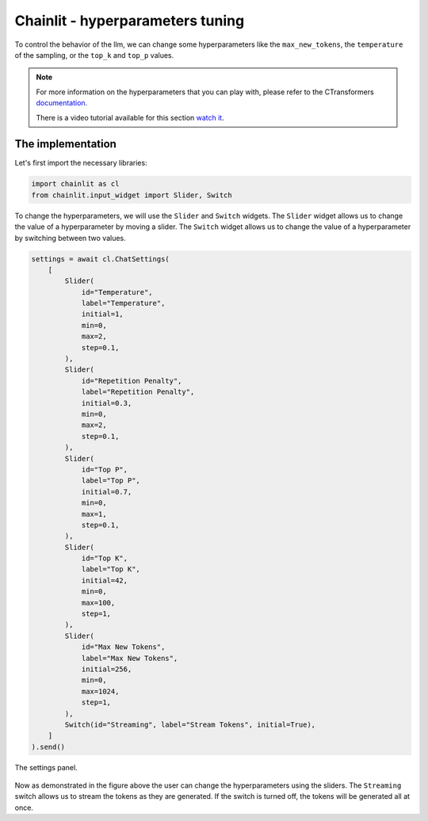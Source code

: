 Chainlit - hyperparameters tuning
========================================================

To control the behavior of the llm, we can change some hyperparameters like the ``max_new_tokens``, the ``temperature`` of the sampling, or the ``top_k`` and ``top_p`` values.

.. note:: 
    For more information on the hyperparameters that you can play with, please refer to the CTransformers `documentation <https://github.com/marella/ctransformers#config>`_.

    There is a video tutorial available for this section `watch it <https://drive.google.com/file/d/1RMJXZHJu07G6adtvYuu6SV4ZDwskKYuB/view?usp=drive_link>`_.


The implementation
------------------

Let's first import the necessary libraries:

.. code-block:: python

    import chainlit as cl
    from chainlit.input_widget import Slider, Switch

To change the hyperparameters, we will use the ``Slider`` and ``Switch`` widgets. The ``Slider`` widget allows us to change the value of a hyperparameter by moving a slider. The ``Switch`` widget allows us to change the value of a hyperparameter by switching between two values.

.. code-block:: python

    settings = await cl.ChatSettings(
        [
            Slider(
                id="Temperature",
                label="Temperature",
                initial=1,
                min=0,
                max=2,
                step=0.1,
            ),
            Slider(
                id="Repetition Penalty",
                label="Repetition Penalty",
                initial=0.3,
                min=0,
                max=2,
                step=0.1,
            ),
            Slider(
                id="Top P",
                label="Top P",
                initial=0.7,
                min=0,
                max=1,
                step=0.1,
            ),
            Slider(
                id="Top K",
                label="Top K",
                initial=42,
                min=0,
                max=100,
                step=1,
            ),
            Slider(
                id="Max New Tokens",
                label="Max New Tokens",
                initial=256,
                min=0,
                max=1024,
                step=1,
            ),
            Switch(id="Streaming", label="Stream Tokens", initial=True),
        ]
    ).send()

.. figure:: /Documentation/images/configuration_sliders.png
   :width: 100%
   :align: center
   :alt: Alternative text for the image
   :name: The settings panel.

   The settings panel.


Now as demonstrated in the figure above the user can change the hyperparameters using the sliders. The ``Streaming`` switch allows us to stream the tokens as they are generated. If the switch is turned off, the tokens will be generated all at once.
